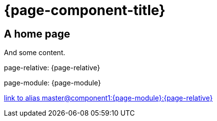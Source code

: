 = {page-component-title}
:page-aliases: master@component1:{page-module}:{page-relative}

== A home page

And some content.

page-relative: {page-relative}

page-module: {page-module}

xref::master@component1:{page-module}:{page-relative}[link to alias master@component1:{page-module}:{page-relative}]
